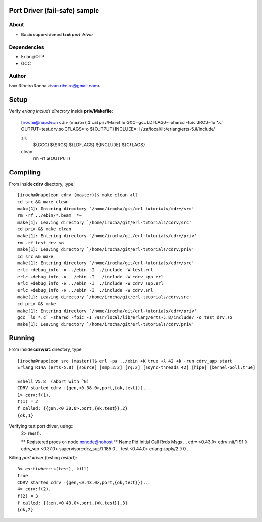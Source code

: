 ==============================
Port Driver (fail-safe) sample
==============================

About
-----
* Basic supervisioned **test** *port driver*

Dependencies
------------
- Erlang/OTP
- GCC

Author
------
Ivan Ribeiro Rocha <ivan.ribeiro@gmail.com> 

=====
Setup
=====

Verify *erlang include directory* inside **priv/Makefile**:

 [irocha@napoleon cdrv (master)]$ cat priv/Makefile 
 GCC=gcc
 LDFLAGS=-shared -fpic
 SRCS=`ls *.c`
 OUTPUT=test_drv.so
 CFLAGS=-o ${OUTPUT}
 INCLUDE=-I /usr/local/lib/erlang/erts-5.8/include/

 all:
	${GCC} ${SRCS} ${LDFLAGS} ${INCLUDE} ${CFLAGS}

 clean:
    rm -rf ${OUTPUT}


=========
Compiling
=========

From inside **cdrv** directory, type::

 [irocha@napoleon cdrv (master)]$ make clean all
 cd src && make clean
 make[1]: Entering directory `/home/irocha/git/erl-tutorials/cdrv/src'
 rm -rf ../ebin/*.beam  *~
 make[1]: Leaving directory `/home/irocha/git/erl-tutorials/cdrv/src'
 cd priv && make clean
 make[1]: Entering directory `/home/irocha/git/erl-tutorials/cdrv/priv'
 rm -rf test_drv.so
 make[1]: Leaving directory `/home/irocha/git/erl-tutorials/cdrv/priv'
 cd src && make
 make[1]: Entering directory `/home/irocha/git/erl-tutorials/cdrv/src'
 erlc +debug_info -o ../ebin -I ../include -W test.erl
 erlc +debug_info -o ../ebin -I ../include -W cdrv_app.erl
 erlc +debug_info -o ../ebin -I ../include -W cdrv_sup.erl
 erlc +debug_info -o ../ebin -I ../include -W cdrv.erl
 make[1]: Leaving directory `/home/irocha/git/erl-tutorials/cdrv/src'
 cd priv && make
 make[1]: Entering directory `/home/irocha/git/erl-tutorials/cdrv/priv'
 gcc `ls *.c` -shared -fpic -I /usr/local/lib/erlang/erts-5.8/include/ -o test_drv.so
 make[1]: Leaving directory `/home/irocha/git/erl-tutorials/cdrv/priv'

=======
Running
=======

From inside **cdrv/src** directory, type::

 [irocha@napoleon src (master)]$ erl -pa ../ebin +K true +A 42 +B -run cdrv_app start
 Erlang R14A (erts-5.8) [source] [smp:2:2] [rq:2] [async-threads:42] [hipe] [kernel-poll:true]

 Eshell V5.8  (abort with ^G)
 CDRV started cdrv ({gen,<0.38.0>,port,{ok,test}})...
 1> cdrv:f(1).
 f(1) = 2
 f called: {{gen,<0.38.0>,port,{ok,test}},2}
 {ok,1}

Verifying test port driver, using::
 2> regs().

 ** Registered procs on node nonode@nohost **
 Name                  Pid          Initial Call                      Reds Msgs
 ...
 cdrv                  <0.43.0>     cdrv:init/1                         91    0
 cdrv_sup              <0.37.0>     supervisor:cdrv_sup/1              185    0
 ...
 test                  <0.44.0>     erlang:apply/2                       9    0
 ...

Killing *port driver* (testing *restart*)::

 3> exit(whereis(test), kill).
 true
 CDRV started cdrv ({gen,<0.43.0>,port,{ok,test}})...
 4> cdrv:f(2).                
 f(2) = 3
 f called: {{gen,<0.43.0>,port,{ok,test}},3}
 {ok,2}


